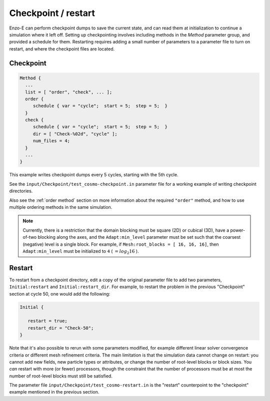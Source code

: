 ********************
Checkpoint / restart
********************

Enzo-E can perform checkpoint dumps to save the current state, and can
read them at initialization to continue a simulation where it left
off. Setting up checkpointing involves including methods in the
`Method` parameter group, and provided a schedule for them. Restarting
requires adding a small number of parameters to a parameter file to
turn on restart, and where the checkpoint files are located.


==========
Checkpoint
==========

.. code-block:: python

   Method {
     ...
     list = [ "order", "check", ... ];
     order {
        schedule { var = "cycle";  start = 5;  step = 5;  }
     }
     check {
        schedule { var = "cycle";  start = 5;  step = 5;  }
        dir = [ "Check-%02d", "cycle" ];
        num_files = 4;
     }
     ...
   }

This example writes checkpoint dumps every 5 cycles, starting with the 5th
cycle.

See the ``input/Checkpoint/test_cosmo-checkpoint.in`` parameter
file for a working example of writing checkpoint directories.

Also see the :ref:`order method` section on more information about the
required ``"order"`` method, and how to use multiple ordering methods
in the same simulation.

.. note::
   Currently, there is a restriction that the domain blocking must
   be square (2D) or cubical (3D), have a power-of-two blocking along
   the axes, and the ``Adapt:min_level`` parameter must
   be set such that the coarsest (negative) level is a single block.
   For example, if ``Mesh:root_blocks = [ 16, 16, 16]``, then
   ``Adapt:min_level`` must be initialized to ``4`` ( :math:`= log_2 16` ).

=======
Restart
=======

To restart from a checkpoint directory, edit a copy of the original parameter
file to add two parameters, ``Initial:restart`` and ``Initial:restart_dir``.
For example, to restart the problem in the previous "Checkpoint" section
at cycle 50, one would add the following:

.. code-block:: python

   Initial {

      restart = true;
      restart_dir = "Check-50";
   }

Note that it's also possible to rerun with some parameters modified,
for example different linear solver convergence criteria or different
mesh refinement criteria. The main limitation is that the simulation
data cannot change on restart: you cannot add new fields, new particle
types or attributes, or change the number of root-level blocks or
block sizes. You `can` restart with more (or fewer) processors, though
the constraint that the number of processors must be at most the
number of root-level blocks must still be satisfied.

The parameter file ``input/Checkpoint/test_cosmo-restart.in`` is the
"restart" counterpoint to the "checkpoint" example mentioned in the
previous section.
